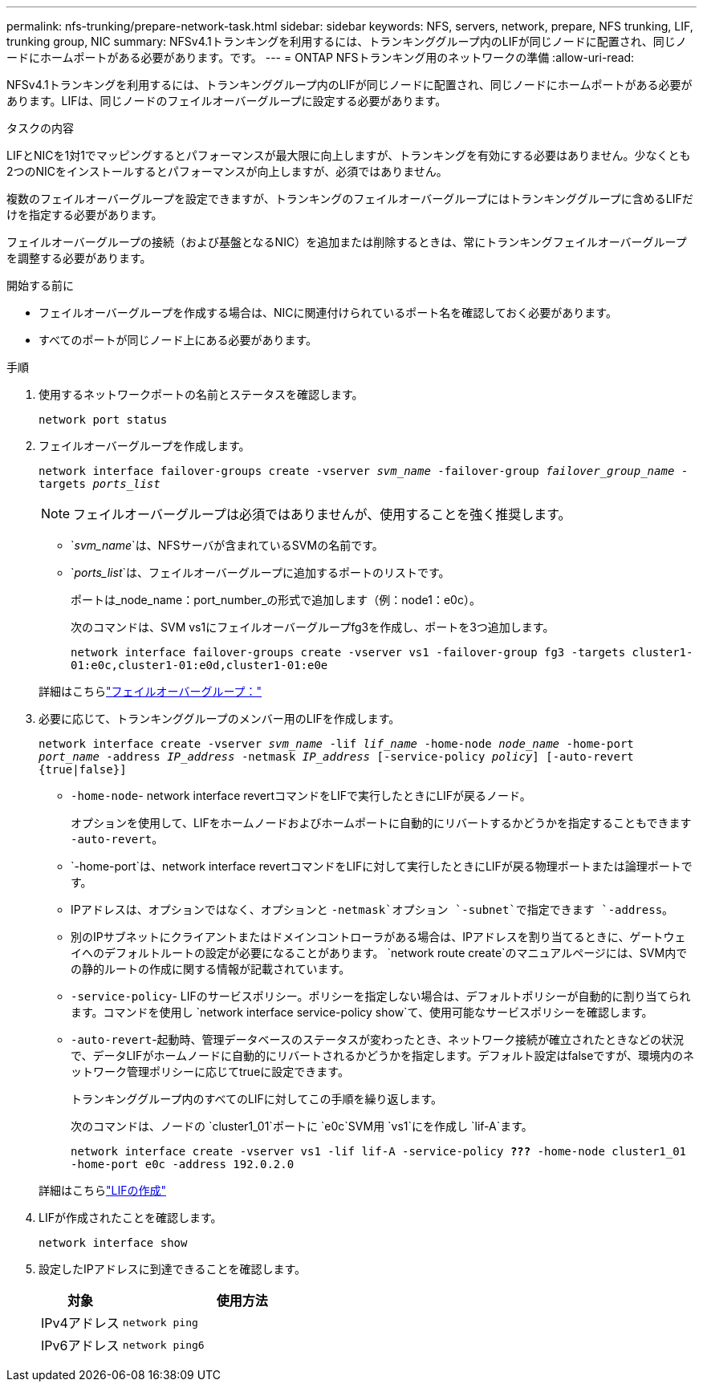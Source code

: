 ---
permalink: nfs-trunking/prepare-network-task.html 
sidebar: sidebar 
keywords: NFS, servers, network, prepare, NFS trunking, LIF, trunking group, NIC 
summary: NFSv4.1トランキングを利用するには、トランキンググループ内のLIFが同じノードに配置され、同じノードにホームポートがある必要があります。です。 
---
= ONTAP NFSトランキング用のネットワークの準備
:allow-uri-read: 


[role="lead"]
NFSv4.1トランキングを利用するには、トランキンググループ内のLIFが同じノードに配置され、同じノードにホームポートがある必要があります。LIFは、同じノードのフェイルオーバーグループに設定する必要があります。

.タスクの内容
LIFとNICを1対1でマッピングするとパフォーマンスが最大限に向上しますが、トランキングを有効にする必要はありません。少なくとも2つのNICをインストールするとパフォーマンスが向上しますが、必須ではありません。

複数のフェイルオーバーグループを設定できますが、トランキングのフェイルオーバーグループにはトランキンググループに含めるLIFだけを指定する必要があります。

フェイルオーバーグループの接続（および基盤となるNIC）を追加または削除するときは、常にトランキングフェイルオーバーグループを調整する必要があります。

.開始する前に
* フェイルオーバーグループを作成する場合は、NICに関連付けられているポート名を確認しておく必要があります。
* すべてのポートが同じノード上にある必要があります。


.手順
. 使用するネットワークポートの名前とステータスを確認します。
+
`network port status`

. フェイルオーバーグループを作成します。
+
`network interface failover-groups create -vserver _svm_name_ -failover-group _failover_group_name_ -targets _ports_list_`

+

NOTE: フェイルオーバーグループは必須ではありませんが、使用することを強く推奨します。

+
** `_svm_name_`は、NFSサーバが含まれているSVMの名前です。
** `_ports_list_`は、フェイルオーバーグループに追加するポートのリストです。
+
ポートは_node_name：port_number_の形式で追加します（例：node1：e0c）。

+
次のコマンドは、SVM vs1にフェイルオーバーグループfg3を作成し、ポートを3つ追加します。

+
`network interface failover-groups create -vserver vs1 -failover-group fg3 -targets cluster1-01:e0c,cluster1-01:e0d,cluster1-01:e0e`

+
詳細はこちらlink:../networking/configure_failover_groups_and_policies_for_lifs_overview.html["フェイルオーバーグループ："]



. 必要に応じて、トランキンググループのメンバー用のLIFを作成します。
+
`network interface create -vserver _svm_name_ -lif _lif_name_ -home-node _node_name_ -home-port _port_name_ -address _IP_address_ -netmask _IP_address_ [-service-policy _policy_] [-auto-revert {true|false}]`

+
** `-home-node`- network interface revertコマンドをLIFで実行したときにLIFが戻るノード。
+
オプションを使用して、LIFをホームノードおよびホームポートに自動的にリバートするかどうかを指定することもできます `-auto-revert`。

** `-home-port`は、network interface revertコマンドをLIFに対して実行したときにLIFが戻る物理ポートまたは論理ポートです。
** IPアドレスは、オプションではなく、オプションと `-netmask`オプション `-subnet`で指定できます `-address`。
** 別のIPサブネットにクライアントまたはドメインコントローラがある場合は、IPアドレスを割り当てるときに、ゲートウェイへのデフォルトルートの設定が必要になることがあります。 `network route create`のマニュアルページには、SVM内での静的ルートの作成に関する情報が記載されています。
** `-service-policy`- LIFのサービスポリシー。ポリシーを指定しない場合は、デフォルトポリシーが自動的に割り当てられます。コマンドを使用し `network interface service-policy show`て、使用可能なサービスポリシーを確認します。
** `-auto-revert`-起動時、管理データベースのステータスが変わったとき、ネットワーク接続が確立されたときなどの状況で、データLIFがホームノードに自動的にリバートされるかどうかを指定します。デフォルト設定はfalseですが、環境内のネットワーク管理ポリシーに応じてtrueに設定できます。
+
トランキンググループ内のすべてのLIFに対してこの手順を繰り返します。

+
次のコマンドは、ノードの `cluster1_01`ポートに `e0c`SVM用 `vs1`にを作成し `lif-A`ます。

+
`network interface create -vserver vs1 -lif lif-A -service-policy *???* -home-node cluster1_01 -home-port e0c -address 192.0.2.0`

+
詳細はこちらlink:../networking/create_lifs.html["LIFの作成"]



. LIFが作成されたことを確認します。
+
`network interface show`

. 設定したIPアドレスに到達できることを確認します。
+
[cols="25,75"]
|===
| 対象 | 使用方法 


| IPv4アドレス | `network ping` 


| IPv6アドレス | `network ping6` 
|===


